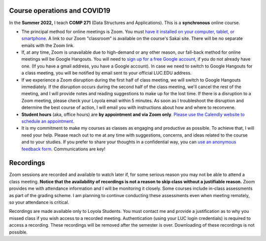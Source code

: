 Course operations and COVID19
--------------------------------------------------------

In the **Summer 2022,** I teach **COMP 271** (Data Structures and Applications). This is a **synchronous** online course. 

* The principal method for online meetings is Zoom. You must `have it installed on your computer, tablet, or smartphone <https://zoom.us/download>`_. A link to our Zoom "classroom" is available on the course's Sakai site. There will be no separate emails with the Zoom link. 


* If, at any time, Zoom is unavailable due to high-demand or any other reason, our fall-back method for online meetings will be Google Hangouts. You will need to `sign up for a free Google account <https://accounts.google.com/signup/>`_, if you do not already have one. (If you have a gmail address, you have a Google account). In case we need to switch to Google Hangouts for a class meeting, you will be notified by email sent to your official LUC.EDU address. 


* If we experience a Zoom disruption during the first half of class meeting, we will switch to Google Hangouts immediately. If the disruption occurs during the second half of the class meeting, we'll cancel the rest of the meeting, and I will provide notes and reading suggestions to make up for the lost time. If there is a disruption to a Zoom meeting, please check your Loyola email within 5 minutes. As soon as I troubleshoot the disruption and determine the best course of action, I will email you with instructions about how and where to reconvene.

* **Student hours** (aka, office hours) are **by appointment and via Zoom only**. `Please use the Calendly website to schedule an appointment <https://calendly.com/leo_irakliotis/20min>`__. 

* It is my commitment to make my courses as classes as engaging and productive as possible. To achieve that, I will need your help. Please reach out to me at any time with suggestions, concerns, and ideas related to the course and to your studies. If you prefer to share your thoughts in a confidential way, you can `use an anonymous feedback form <https://docs.google.com/forms/d/e/1FAIpQLSfbbQkdO0buLZp17udHjphZYgZwkcZBgp3Tx6k0f6iMV_TykQ/viewform?usp=sf_link>`_. Communications are key!




Recordings 
----------

Zoom sessions are recorded and available to watch later if, for some serious reason you may not be able to attend a class meeting. **Notice that the availability of recordings is not a reason to skip class without a justifiable reason.** Zoom provides me with attendance information and I will be monitoring it closely. Some courses include in-class assessments as part of the grading scheme. I am planning to continue conducting these assessments even when meeting remotely, so your attendance is critical.   

Recordings are made available only to Loyola Students. You must contact me and provide a justification as to why you missed class if you wish access to a recorded meeting. Authentication (using your LUC login credentials) is required to access a recording. These recordings will be removed after the semester is over. Downloading of these recordings is not possible.
